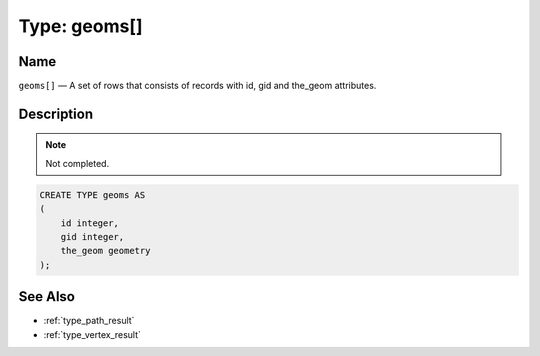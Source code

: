 .. 
   ****************************************************************************
    pgRouting Manual
    Copyright(c) pgRouting Contributors

    This work is licensed under a Creative Commons Attribution-Share Alike 3.0 
    License: http://creativecommons.org/licenses/by-sa/3.0/
   ****************************************************************************

.. _type_geoms:

Type: geoms[]
===============================================================================

.. index:: 
	single: geoms[]
	module: types

Name
-------------------------------------------------------------------------------

``geoms[]`` — A set of rows that consists of records with id, gid and the_geom attributes.


Description
-------------------------------------------------------------------------------

.. note:: 
	Not completed.

.. code-block:: sql

    CREATE TYPE geoms AS
    (
        id integer,
        gid integer,
        the_geom geometry
    );


See Also
-------------------------------------------------------------------------------

* :ref:`type_path_result`
* :ref:`type_vertex_result`

